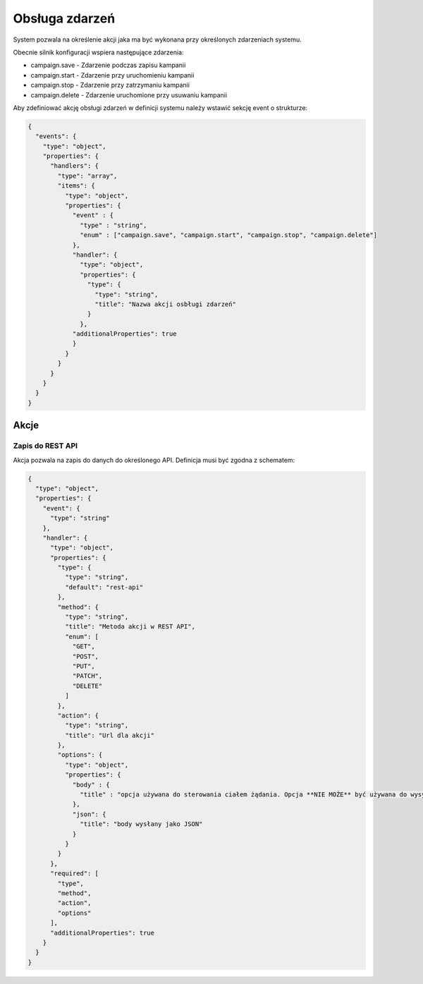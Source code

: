 ###############
Obsługa zdarzeń
###############

System pozwala na określenie akcji jaka ma być wykonana przy określonych zdarzeniach systemu.

Obecnie silnik konfiguracji wspiera następujące zdarzenia:

* campaign.save - Zdarzenie podczas zapisu kampanii
* campaign.start - Zdarzenie przy uruchomieniu kampanii
* campaign.stop - Zdarzenie przy zatrzymaniu kampanii
* campaign.delete - Zdarzenie uruchomione przy usuwaniu kampanii

Aby zdefiniować akcję obsługi zdarzeń w definicji systemu należy wstawić sekcję event o strukturze:


.. code-block:: json

    {
      "events": {
        "type": "object",
        "properties": {
          "handlers": {
            "type": "array",
            "items": {
              "type": "object",
              "properties": {
                "event" : {
                  "type" : "string",
                  "enum" : ["campaign.save", "campaign.start", "campaign.stop", "campaign.delete"]
                },
                "handler": {
                  "type": "object",
                  "properties": {
                    "type": {
                      "type": "string",
                      "title": "Nazwa akcji osbługi zdarzeń"
                    }
                  },
                "additionalProperties": true
                }
              }
            }
          }
        }
      }
    }

Akcje
=====


Zapis do REST API
-----------------

Akcja pozwala na zapis do danych do określonego API. Definicja musi być zgodna z schematem:

.. code-block:: json

    {
      "type": "object",
      "properties": {
        "event": {
          "type": "string"
        },
        "handler": {
          "type": "object",
          "properties": {
            "type": {
              "type": "string",
              "default": "rest-api"
            },
            "method": {
              "type": "string",
              "title": "Metoda akcji w REST API",
              "enum": [
                "GET",
                "POST",
                "PUT",
                "PATCH",
                "DELETE"
              ]
            },
            "action": {
              "type": "string",
              "title": "Url dla akcji"
            },
            "options": {
              "type": "object",
              "properties": {
                "body" : {
                  "title" : "opcja używana do sterowania ciałem żądania. Opcja **NIE MOŻE** być używana do wysyłania żądania form-params"
                },
                "json": {
                  "title": "body wysłany jako JSON"
                }
              }
            }
          },
          "required": [
            "type",
            "method",
            "action",
            "options"
          ],
          "additionalProperties": true
        }
      }
    }
